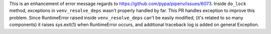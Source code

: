 This is an enhancement of error message regards to https://github.com/pypa/pipenv/issues/6073.
Inside ``do_lock`` method, exceptions in ``venv_resolve_deps`` wasn't properly handled by far. This PR handles exception to improve this problem.
Since RuntimeError raised inside ``venv_resolve_deps`` can't be easily modified, (it's related to so many components) it raises sys.exit(1) when RuntimeError occurs, and additional traceback log is added on general Exception.
